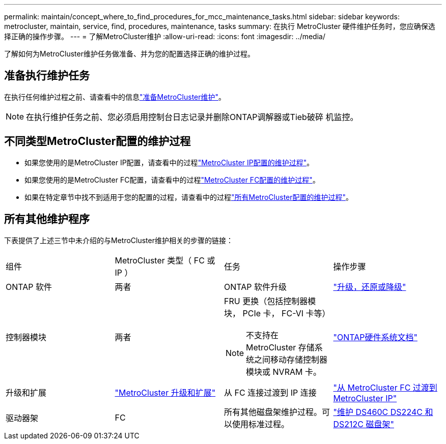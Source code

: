 ---
permalink: maintain/concept_where_to_find_procedures_for_mcc_maintenance_tasks.html 
sidebar: sidebar 
keywords: metrocluster, maintain, service, find, procedures, maintenance, tasks 
summary: 在执行 MetroCluster 硬件维护任务时，您应确保选择正确的操作步骤。 
---
= 了解MetroCluster维护
:allow-uri-read: 
:icons: font
:imagesdir: ../media/


[role="lead"]
了解如何为MetroCluster维护任务做准备、并为您的配置选择正确的维护过程。



== 准备执行维护任务

在执行任何维护过程之前、请查看中的信息link:enable-console-logging-before-maintenance.html["准备MetroCluster维护"]。


NOTE: 在执行维护任务之前、您必须启用控制台日志记录并删除ONTAP调解器或Tieb破碎 机监控。



== 不同类型MetroCluster配置的维护过程

* 如果您使用的是MetroCluster IP配置，请查看中的过程link:task-modify-ip-netmask-properties.html["MetroCluster IP配置的维护过程"]。
* 如果您使用的是MetroCluster FC配置，请查看中的过程link:task_modify_switch_or_bridge_ip_address_for_health_monitoring.html["MetroCluster FC配置的维护过程"]。
* 如果在特定章节中找不到适用于您的配置的过程，请查看中的过程link:task_replace_a_shelf_nondisruptively_in_a_stretch_mcc_configuration.html["所有MetroCluster配置的维护过程"]。




== 所有其他维护程序

下表提供了上述三节中未介绍的与MetroCluster维护相关的步骤的链接：

|===


| 组件 | MetroCluster 类型（ FC 或 IP ） | 任务 | 操作步骤 


 a| 
ONTAP 软件
 a| 
两者
 a| 
ONTAP 软件升级
 a| 
https://docs.netapp.com/us-en/ontap/upgrade/index.html["升级，还原或降级"^]



 a| 
控制器模块
 a| 
两者
 a| 
FRU 更换（包括控制器模块， PCIe 卡， FC-VI 卡等）


NOTE: 不支持在 MetroCluster 存储系统之间移动存储控制器模块或 NVRAM 卡。
 a| 
https://docs.netapp.com/platstor/index.jsp["ONTAP硬件系统文档"^]



 a| 
升级和扩展
 a| 
link:../upgrade/concept_choosing_an_upgrade_method_mcc.html["MetroCluster 升级和扩展"]



 a| 
从 FC 连接过渡到 IP 连接
 a| 
link:../transition/concept_choosing_your_transition_procedure_mcc_transition.html["从 MetroCluster FC 过渡到 MetroCluster IP"]



 a| 
驱动器架
 a| 
FC
 a| 
所有其他磁盘架维护过程。可以使用标准过程。
 a| 
https://docs.netapp.com/platstor/topic/com.netapp.doc.hw-ds-sas3-service/home.html["维护 DS460C DS224C 和 DS212C 磁盘架"^]



 a| 
IP
 a| 
所有磁盘架维护过程。可以使用标准过程。

如果要为未镜像聚合添加磁盘架，请参见 http://docs.netapp.com/ontap-9/topic/com.netapp.doc.dot-mcc-inst-cnfg-ip/GUID-EA385AF8-7786-4C3C-B5AE-1B4CFD3AD2EE.html["使用未镜像聚合时的注意事项"^]
 a| 
https://docs.netapp.com/platstor/topic/com.netapp.doc.hw-ds-sas3-service/home.html["维护 DS460C DS224C 和 DS212C 磁盘架"^]

|===